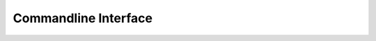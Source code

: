 Commandline Interface
=============

.. argparse::
   :ref: quota_notifier.main.Parser
   :prog: notifier

